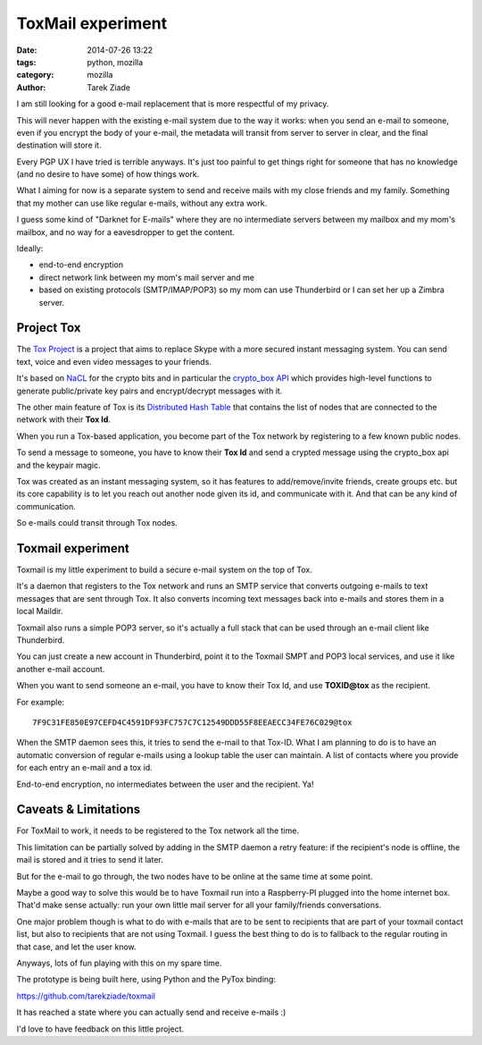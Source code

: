 ToxMail experiment
##################

:date: 2014-07-26 13:22
:tags: python, mozilla
:category: mozilla
:author: Tarek Ziade


I am still looking for a good e-mail replacement that is more respectful of my privacy.

This will never happen with the existing e-mail system due to the way it works: when you
send an e-mail to someone, even if you encrypt the body of your e-mail, the metadata
will transit from server to server in clear, and the final destination will store it.

Every PGP UX I have tried is terrible anyways. It's just too painful to get things
right for someone that has no knowledge (and no desire to have some) of how things work.

What I aiming for now is a separate system to send and receive mails with my close
friends and my family. Something that my mother can use like regular e-mails, without
any extra work.

I guess some kind of "Darknet for E-mails" where they are no intermediate servers between
my mailbox and my mom's mailbox, and no way for a eavesdropper to get the content.


Ideally:

- end-to-end encryption
- direct network link between my mom's mail server and me
- based on existing protocols (SMTP/IMAP/POP3) so my mom can use Thunderbird or
  I can set her up a Zimbra server.


Project Tox
===========

The `Tox Project <https://tox.im/>`_ is a project that aims to replace Skype with
a more secured instant messaging system. You can send text, voice and even video
messages to your friends.

It's based on `NaCL <http://nacl.cr.yp.to/>`_ for the crypto bits and in particular
the `crypto_box API <http://nacl.cr.yp.to/box.html>`_ which provides high-level
functions to generate public/private key pairs and encrypt/decrypt messages with it.

The other main feature of Tox is its `Distributed Hash Table <http://en.wikipedia.org/wiki/Distributed_hash_table>`_
that contains the list of nodes that are connected to the network with their **Tox Id**.

When you run a Tox-based application, you become part of the Tox network by registering
to a few known public nodes.

To send a message to someone, you have to know their **Tox Id** and send a crypted
message using the crypto_box api and the keypair magic.

Tox was created as an instant messaging system, so it has features to add/remove/invite
friends, create groups etc. but its core capability is to let you reach out another
node given its id, and communicate with it. And that can be any kind of communication.

So e-mails could transit through Tox nodes.


Toxmail experiment
==================

Toxmail is my little experiment to build a secure e-mail system on the top of Tox.

It's a daemon that registers to the Tox network and runs an SMTP service that converts
outgoing e-mails to text messages that are sent through Tox. It also converts
incoming text messages back into e-mails and stores them in a local Maildir.

Toxmail also runs a simple POP3 server, so it's actually a full stack that can
be used through an e-mail client like Thunderbird.

You can just create a new account in Thunderbird, point it to the Toxmail SMPT and
POP3 local services, and use it like another e-mail account.

When you want to send someone an e-mail, you have to know their Tox Id, and use
**TOXID@tox** as the recipient.

For example::

    7F9C31FE850E97CEFD4C4591DF93FC757C7C12549DDD55F8EEAECC34FE76C029@tox


When the SMTP daemon sees this, it tries to send the e-mail to that Tox-ID.
What I am planning to do is to have an automatic conversion of regular e-mails
using a lookup table the user can maintain. A list of contacts where you provide
for each entry an e-mail and a tox id.

End-to-end encryption, no intermediates between the user and the recipient. Ya!


Caveats & Limitations
=====================

For ToxMail to work, it needs to be registered to the Tox network all the time.

This limitation can be partially solved by adding in the SMTP daemon a retry feature:
if the recipient's node is offline, the mail is stored and it tries to send it later.

But for the e-mail to go through, the two nodes have to be online at the same time at
some point.

Maybe a good way to solve this would be to have Toxmail run into a Raspberry-PI plugged
into the home internet box. That'd make sense actually: run your own little mail server
for all your family/friends conversations.

One major problem though is what to do with e-mails that are to be sent to recipients that
are part of your toxmail contact list, but also to recipients that are not using Toxmail.
I guess the best thing to do is to fallback to the regular routing in that case, and let
the user know.

Anyways, lots of fun playing with this on my spare time.

The prototype is being built here, using Python and the PyTox binding:

https://github.com/tarekziade/toxmail

It has reached a state where you can actually send and receive e-mails :)

I'd love to have feedback on this little project.

